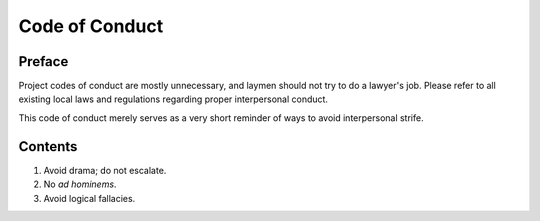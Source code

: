 Code of Conduct
################################################################################

Preface
================================================================================

Project codes of conduct are mostly unnecessary, and laymen should not try to
do a lawyer's job.  Please refer to all existing local laws and regulations
regarding proper interpersonal conduct.

This code of conduct merely serves as a very short reminder of ways to avoid
interpersonal strife.

Contents
================================================================================

1. Avoid drama;  do not escalate.
2. No *ad hominems*.
3. Avoid logical fallacies.
